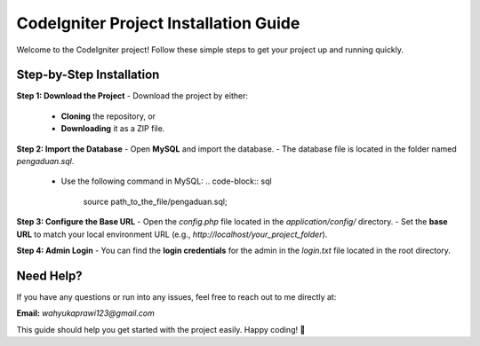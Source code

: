 CodeIgniter Project Installation Guide
======================================

Welcome to the CodeIgniter project! Follow these simple steps to get your project up and running quickly.

Step-by-Step Installation
-------------------------

**Step 1: Download the Project**
- Download the project by either:
  - **Cloning** the repository, or
  - **Downloading** it as a ZIP file.

**Step 2: Import the Database**
- Open **MySQL** and import the database.
- The database file is located in the folder named `pengaduan.sql`.
  - Use the following command in MySQL:
    .. code-block:: sql
      source path_to_the_file/pengaduan.sql;

**Step 3: Configure the Base URL**
- Open the `config.php` file located in the `application/config/` directory.
- Set the **base URL** to match your local environment URL (e.g., `http://localhost/your_project_folder`).

**Step 4: Admin Login**
- You can find the **login credentials** for the admin in the `login.txt` file located in the root directory.

Need Help?
----------

If you have any questions or run into any issues, feel free to reach out to me directly at:

**Email:** `wahyukaprawi123@gmail.com`

This guide should help you get started with the project easily. Happy coding! 🚀

